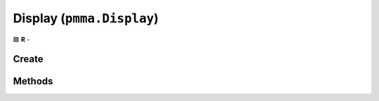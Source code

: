 Display (``pmma.Display``)
==========================

🟩 **R** -

Create
------

.. py:method:: pmma.Display() -> pmma.Display

    🟩 **R** -
    

Methods
-------

.. py:method:: Display.clear() -> None

    🟩 **R** -
    

.. py:method:: Display.set_window_in_focus() -> None

    🟩 **R** -
    

.. py:method:: Display.set_window_minimized() -> None

    🟩 **R** -
    

.. py:method:: Display.quit() -> None

    🟩 **R** -
    

.. py:method:: Display.get_2D_hardware_accelerated_surface() -> None

    🟩 **R** -
    

.. py:method:: Display.get_3D_hardware_accelerated_surface() -> None

    🟩 **R** -
    

.. py:method:: Display.create() -> None

    🟩 **R** -
    

.. py:method:: Display.set_caption() -> None

    🟩 **R** -
    

.. py:method:: Display.set_icon() -> None

    🟩 **R** -
    

.. py:method:: Display.toggle_full_screen() -> None

    🟩 **R** -
    

.. py:method:: Display.get_size() -> None

    🟩 **R** -
    

.. py:method:: Display.get_frame_time() -> None

    🟩 **R** -
    

.. py:method:: Display.get_height() -> None

    🟩 **R** -
    

.. py:method:: Display.get_width() -> None

    🟩 **R** -
    

.. py:method:: Display.get_aspect_ratio() -> None

    🟩 **R** -
    

.. py:method:: Display.refresh() -> None

    🟩 **R** -
    

.. py:method:: Display.close() -> None

    🟩 **R** -
    

.. py:method:: Display.get_fps() -> None

    🟩 **R** -
    

.. py:method:: Display.get_refresh_rate() -> None

    🟩 **R** -
    

.. py:method:: Display.get_center() -> None

    🟩 **R** -
    

